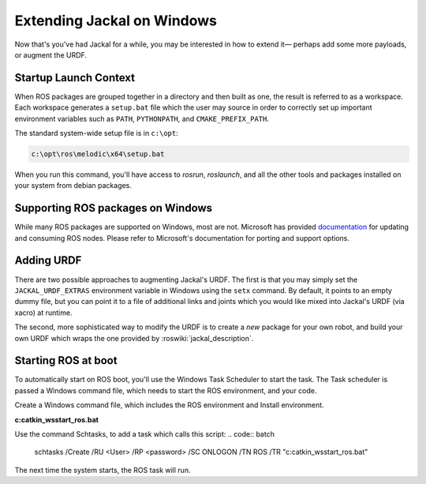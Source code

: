 Extending Jackal on Windows 
===========================

Now that's you've had Jackal for a while, you may be interested in how to extend it— perhaps add some more payloads,
or augment the URDF.


Startup Launch Context
----------------------

When ROS packages are grouped together in a directory and then built as one, the result is referred to as a
workspace. Each workspace generates a ``setup.bat`` file which the user may source in order to correctly
set up important environment variables such as ``PATH``, ``PYTHONPATH``, and ``CMAKE_PREFIX_PATH``.

The standard system-wide setup file is in ``c:\opt``:

.. code:: batch

    c:\opt\ros\melodic\x64\setup.bat

When you run this command, you'll have access to `rosrun`, `roslaunch`, and all the other tools and packages
installed on your system from debian packages.

Supporting ROS packages on Windows
----------------------------------

While many ROS packages are supported on Windows, most are not. Microsoft has provided `documentation`_ for 
updating and consuming ROS nodes. Please refer to Microsoft's documentation for porting and support options.


.. _documentation: http://aka.ms/ros/docs

Adding URDF
-----------

There are two possible approaches to augmenting Jackal's URDF. The first is that you may simply set the
``JACKAL_URDF_EXTRAS`` environment variable in Windows using the ``setx`` command. By default, it points to an empty dummy file,
but you can point it to a file of additional links and joints which you would like mixed into Jackal's URDF (via
xacro) at runtime.

The second, more sophisticated way to modify the URDF is to create a *new* package for your own robot, and build
your own URDF which wraps the one provided by :roswiki:`jackal_description`.

Starting ROS at boot
--------------------

To automatically start on ROS boot, you'll use the Windows Task Scheduler to start the task. The Task scheduler is 
passed a Windows command file, which needs to start the ROS environment, and your code.

Create a Windows command file, which includes the ROS environment and Install environment. 

**c:\catkin_ws\start_ros.bat**

.. code:: batch
    call c:\opt\ros\melodic\x64\setup.bat
    call c:\catkin_ws\install\setup.bat
    roslaunch <package> <launch file>

Use the command Schtasks, to add a task which calls this script:
.. code:: batch
    schtasks /Create /RU <User> /RP <password> /SC ONLOGON /TN ROS /TR "c:\catkin_ws\start_ros.bat"

The next time the system starts, the ROS task will run.

